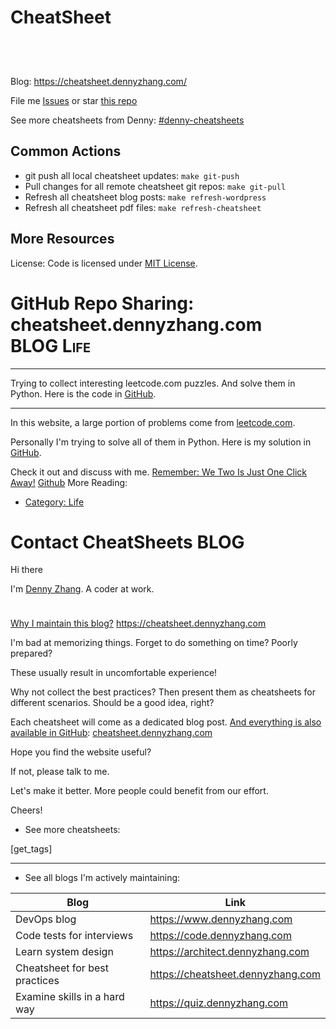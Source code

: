* CheatSheet
#+BEGIN_HTML
<a href="https://github.com/dennyzhang/cheatsheet.dennyzhang.com"><img align="right" width="200" height="183" src="https://www.dennyzhang.com/wp-content/uploads/denny/watermark/github.png" /></a>
<div id="the whole thing" style="overflow: hidden;">
<div style="float: left; padding: 5px"> <a href="https://www.linkedin.com/in/dennyzhang001"><img src="https://www.dennyzhang.com/wp-content/uploads/sns/linkedin.png" alt="linkedin" /></a></div>
<div style="float: left; padding: 5px"><a href="https://github.com/dennyzhang"><img src="https://www.dennyzhang.com/wp-content/uploads/sns/github.png" alt="github" /></a></div>
<div style="float: left; padding: 5px"><a href="https://www.dennyzhang.com/slack" target="_blank" rel="nofollow"><img src="https://slack.dennyzhang.com/badge.svg" alt="slack"/></a></div>
</div>

<br/><br/>
<a href="http://makeapullrequest.com" target="_blank" rel="nofollow"><img src="https://img.shields.io/badge/PRs-welcome-brightgreen.svg" alt="PRs Welcome"/></a>
#+END_HTML

Blog: https://cheatsheet.dennyzhang.com/

File me [[https://github.com/DennyZhang/cheatsheet.dennyzhang.com/issues][Issues]] or star [[https://github.com/DennyZhang/cheatsheet.dennyzhang.com][this repo]]

See more cheatsheets from Denny: [[https://github.com/topics/denny-cheatsheets][#denny-cheatsheets]]

** Common Actions
- git push all local cheatsheet updates: =make git-push=
- Pull changes for all remote cheatsheet git repos: =make git-pull=
- Refresh all cheatsheet blog posts: =make refresh-wordpress=
- Refresh all cheatsheet pdf files: =make refresh-cheatsheet=
** More Resources
 License: Code is licensed under [[https://www.dennyzhang.com/wp-content/mit_license.txt][MIT License]].
#+BEGIN_HTML
 <a href="https://www.dennyzhang.com"><img align="right" width="201" height="268" src="https://raw.githubusercontent.com/USDevOps/mywechat-slack-group/master/images/denny_201706.png"></a>
 <a href="https://www.dennyzhang.com"><img align="right" src="https://raw.githubusercontent.com/USDevOps/mywechat-slack-group/master/images/dns_small.png"></a>

 <a href="https://www.linkedin.com/in/dennyzhang001"><img align="bottom" src="https://www.dennyzhang.com/wp-content/uploads/sns/linkedin.png" alt="linkedin" /></a>
 <a href="https://github.com/DennyZhang"><img align="bottom"src="https://www.dennyzhang.com/wp-content/uploads/sns/github.png" alt="github" /></a>
 <a href="https://www.dennyzhang.com/slack" target="_blank" rel="nofollow"><img align="bottom" src="https://slack.dennyzhang.com/badge.svg" alt="slack"/></a>
#+END_HTML
* org-mode configuration                                           :noexport:
#+STARTUP: overview customtime noalign logdone hidestars
#+DESCRIPTION: 
#+KEYWORDS: 
#+AUTHOR: Denny Zhang
#+EMAIL:  denny@dennyzhang.com
#+TAGS: noexport(n)
#+PRIORITIES: A D C
#+OPTIONS:   H:3 num:t toc:nil \n:nil @:t ::t |:t ^:t -:t f:t *:t <:t
#+OPTIONS:   TeX:t LaTeX:nil skip:nil d:nil todo:t pri:nil tags:not-in-toc
#+EXPORT_EXCLUDE_TAGS: exclude noexport BLOG
#+SEQ_TODO: TODO HALF ASSIGN | DONE BYPASS DELEGATE CANCELED DEFERRED
#+LINK_UP:   
#+LINK_HOME: 
* GitHub Repo Sharing: cheatsheet.dennyzhang.com                   :BLOG:Life:
:PROPERTIES:
:type:     Life, Ads, Popular
:END:
---------------------------------------------------------------------
Trying to collect interesting leetcode.com puzzles. And solve them in Python. Here is the code in [[url-external:https://github.com/DennyZhang/leetcode_interesting_python][GitHub]].

[[image-blog:GitHub Repo Sharing: leetcode_python][https://cdn.dennyzhang.com/images/brain/github_interesting_leetcode.png]]

---------------------------------------------------------------------
In this website, a large portion of problems come from [[url-external:https://leetcode.com][leetcode.com]].

Personally I'm trying to solve all of them in Python. Here is my solution in [[url-external:https://github.com/DennyZhang/leetcode_interesting_python][GitHub]].

Check it out and discuss with me. [[color:#c7254e][Remember: We Two Is Just One Click Away!]]
[[github:DennyZhang][Github]]
More Reading:
- [[https://code.dennyzhang.com/category/life/][Category: Life]]
* Contact CheatSheets                                                  :BLOG:
:PROPERTIES:
:type:     life
:END:

Hi there

I'm [[https://www.linkedin.com/in/dennyzhang001][Denny Zhang]]. A coder at work.

[[https://cheatsheet.dennyzhang.com/contact][https://cdn.dennyzhang.com/images/brain/denny_intro.jpg]]

#+BEGIN_HTML
<div id="the whole thing" style="overflow: hidden;">
<div style="float: left; padding: 5px"> <a href="https://www.linkedin.com/in/dennyzhang001"><img src="https://www.dennyzhang.com/wp-content/uploads/sns/linkedin.png" alt="linkedin" /></a></div>
<div style="float: left; padding: 5px"><a href="https://github.com/DennyZhang"><img src="https://www.dennyzhang.com/wp-content/uploads/sns/github.png" alt="github" /></a></div>
<div style="float: left; padding: 5px"><a href="https://www.dennyzhang.com/slack" target="_blank" rel="nofollow"><img src="https://slack.dennyzhang.com/badge.svg" alt="slack"/></a></div>
</div>
#+END_HTML

[[color:#c7254e][Why I maintain this blog?]] [[https://cheatsheet.dennyzhang.com]]

I'm bad at memorizing things. Forget to do something on time? Poorly prepared?

These usually result in uncomfortable experience!

Why not collect the best practices? Then present them as cheatsheets for different scenarios. Should be a good idea, right?

Each cheatsheet will come as a dedicated blog post. [[color:#c7254e][And everything is also available in GitHub]]: [[https://github.com/dennyzhang/cheatsheet.dennyzhang.com][cheatsheet.dennyzhang.com]]

Hope you find the website useful?

If not, please talk to me.

Let's make it better. More people could benefit from our effort.

Cheers!

- See more cheatsheets:

#+BEGIN_HTML
[get_tags]
#+END_HTML

---------------------------------------------------------------------
- See all blogs I'm actively maintaining:

| Blog                          | Link                              |
|-------------------------------+-----------------------------------|
| DevOps blog                   | https://www.dennyzhang.com        |
| Code tests for interviews     | https://code.dennyzhang.com       |
| Learn system design           | https://architect.dennyzhang.com  |
| Cheatsheet for best practices | https://cheatsheet.dennyzhang.com |
| Examine skills in a hard way  | https://quiz.dennyzhang.com       |
* CANCELED                                                         :noexport:
** CANCELED Create symol link: https://cheatsheet.dennyzhang.com/cheatsheet-kubernetes :noexport:
   CLOSED: [2018-09-09 Sun 00:42]
* DONE                                                             :noexport:
** DONE cheatsheet: add category
   CLOSED: [2018-08-14 Tue 00:31]
** DONE cheatsheet: main page layout
   CLOSED: [2018-08-14 Tue 00:31]

** DONE cheatsheet: change forkme to the specific repo
   CLOSED: [2018-08-14 Tue 23:11]
** DONE github add blog link in two places
   CLOSED: [2018-08-15 Wed 17:53]

** DONE cheatsheet add uptimerobot monitoring
   CLOSED: [2018-08-15 Wed 18:02]

** DONE cheatsheet add github repo: https://github.com/DennyZhang/cheatsheet.dennyzhang.com
   CLOSED: [2018-08-15 Wed 19:50]
** DONE cheatsheet: add submodules
   CLOSED: [2018-08-15 Wed 19:50]
** CANCELED move adsense to the right, and also related cheatsheets: https://cheatsheet.dennyzhang.com/cheatsheet-golang/
   CLOSED: [2018-08-15 Wed 19:50]

** CANCELED cheatsheet add blog post summary
   CLOSED: [2018-08-15 Wed 19:51]

** CANCELED make blog wider: https://cheatsheet.dennyzhang.com/cheatsheet-kubernets/
   CLOSED: [2018-08-15 Wed 19:51]

** DONE cheatsheet: Use emacs to update everything automatically
   CLOSED: [2018-08-15 Wed 20:24]

** DONE cheatsheet: linkedin icon: http://cheatsheet.dennyzhang.com/cheatsheet-groovy/
   CLOSED: [2018-08-15 Wed 20:29]

** DONE org-mode configuration: https://github.com/dennyzhang/cheatsheet-pks-A4
   CLOSED: [2018-08-15 Wed 20:29]
** DONE github repo add link back to my blog post
   CLOSED: [2018-08-15 Wed 20:28]
** DONE blog post: list everything by category
   CLOSED: [2018-08-16 Thu 00:08]

** CANCELED first adsense doesn't show up: https://cheatsheet.dennyzhang.com/contact
   CLOSED: [2018-08-16 Thu 00:08]

** CANCELED cheatsheet ssl issue: http://cheatsheet.dennyzhang.com/cheatsheet-groovy/
   CLOSED: [2018-08-16 Thu 00:08]
** CANCELED no summary or preview
   CLOSED: [2018-08-16 Thu 00:09]
* TODO convert page into github repos                              :noexport:
** https://cheatsheet.dennyzhang.com/cheatsheet-sed-A4
** https://cheatsheet.dennyzhang.com/cheatsheet-networking-A4
* #  --8<-------------------------- separator ------------------------>8-- :noexport:
* TODO [#A] cheatsheet.dennyzhang.com                              :noexport:
** TODO align icon horizontally in blog: https://cheatsheet.dennyzhang.com/cheatsheet-golang/
https://cheatsheet.dennyzhang.com/contact
https://code.dennyzhang.com/contact
** TODO [#A] export more github repo to cheatsheet blog
** HALF icon: emacs, uaac
** TODO featured image: the same height
** #  --8<-------------------------- separator ------------------------>8-- :noexport:
** [#A] similar websites: dash                                    :IMPORTANT:
https://kapeli.com/cheatsheets
** similar websites: 
https://www.cheatsheet.com/
https://www.mediaatelier.com/CheatSheet/
** #  --8<-------------------------- separator ------------------------>8-- :noexport:
** TODO cheatsheet: tail the sns: http://cheatsheet.dennyzhang.com/cheatsheet-knative/
** TODO link back to original website, instead of a common website
** #  --8<-------------------------- separator ------------------------>8-- :noexport:
** HALF file link doesn't look nice: http://cheatsheet.dennyzhang.com/cheatsheet-golang/
** TODO How people can contribute?
** #  --8<-------------------------- separator ------------------------>8-- :noexport:
** Discussion
*** TODO make the font bigger
* HALF [#A] Generate cheatsheet PDF A4                             :noexport:
** TODO [#A] Line too long: line wrap, without truncation
** Add site url, version, logo
** TODO Change font size to smaller
** #  --8<-------------------------- separator ------------------------>8-- :noexport:
** Make the page wider: https://github.com/dennyzhang/cheatsheet-bosh-A4/blob/master/cheatsheet-bosh-A4.pdf
** TODO Add author info
** Add link color
** Add url domain icon to the pdf
** TODO Convert your blog posts to pdf
https://www.overleaf.com/articles/html-cheat-sheet-new/ykrnwnsgyvtk#.W1YiYtgzry0

Convert your blog posts to pdf and submit it to document sharing sites, here is a list of document sharing sites for you to get started.
http://www.shoutmeloud.com/101-ways-to-get-quality-backlinks-to-your-blog.html
** #  --8<-------------------------- separator ------------------------>8-- :noexport:
** [#A] latex template
https://www.overleaf.com/gallery/tagged/cheat-sheet#.W42wnJNKjMU
https://wch.github.io/latexsheet/
https://tex.stackexchange.com/questions/8827/preparing-cheat-sheets

** DONE
*** DONE Change backup filename: README.pdf
    CLOSED: [2018-09-03 Mon 16:33]
*** DONE Add latex html support: mute the html block
    CLOSED: [2018-09-03 Mon 17:35]
*** DONE Update link script: pdf, and export_file_name
    CLOSED: [2018-09-03 Mon 17:35]
*** DONE error message: need to install pdflatex
    CLOSED: [2018-09-03 Mon 17:36]
 /bin/bash: pdflatex: command not found
 #+BEGIN_EXAMPLE
 Debugger entered--Lisp error: (error "File \"/Users/zdenny/Dropbox/git_code/cheatsheet.dennyzhang.com/cheatsheet-kubernetes-A4/README.pdf\" wasn't produced.  See \"*Org PDF LaTeX Output*\" for details")
   signal(error ("File \"/Users/zdenny/Dropbox/git_code/cheatsheet.dennyzhang.com/cheatsheet-kubernetes-A4/README.pdf\" wasn't produced.  See \"*Org PDF LaTeX Output*\" for details"))
   error("File \"/Users/zdenny/Dropbox/git_code/cheatsheet.dennyzhang.com/cheatsheet-kubernetes-A4/README.pdf\" wasn't produced.  See \"*Org PDF LaTeX Output*\" for details")
   org-compile-file("README.tex" ("%L -interaction nonstopmode -output-directory %o %f" "%L -interaction nonstopmode -output-directory %o %f" "%L -interaction nonstopmode -output-directory %o %f") "pdf" "See \"*Org PDF LaTeX Output*\" for details" #<buffer *Org PDF LaTeX Output*> ((66 . "bibtex") (76 . "pdflatex")))
   org-latex-compile("README.tex")
   #f(compiled-function (file) #<bytecode 0x4149e2f9>)("README.tex")
   org-export-to-file(latex "README.tex" nil nil nil nil nil #f(compiled-function (file) #<bytecode 0x4149e2f9>))
   org-latex-export-to-pdf(nil nil nil nil)
   org-export-dispatch(nil)
   funcall-interactively(org-export-dispatch nil)
   call-interactively(org-export-dispatch nil nil)
   command-execute(org-export-dispatch)
 #+END_EXAMPLE
** TODO generate A4 pdf: https://github.com/PrateekKumarSingh/CheatSheets :noexport:
* TODO [#A] Role model                                             :noexport:
** http://cheatsheetworld.com/
** [#A] https://github.com/rstacruz/cheatsheets
** python: https://github.com/crazyguitar/pysheeet
** python: https://github.com/trekhleb/learn-python
** ai: https://github.com/kailashahirwar/cheatsheets-ai
** golang: https://github.com/a8m/go-lang-cheat-sheet
** mindmap: https://github.com/dformoso/machine-learning-mindmap
** reactjs: https://github.com/vhpoet/react-native-styling-cheat-sheet
** git: https://github.com/arslanbilal/git-cheat-sheet
** angularjs: https://github.com/mgechev/angular-performance-checklist
** https://github.com/LeCoupa/awesome-cheatsheets
** javascript: https://github.com/mbeaudru/modern-js-cheatsheet
** https://github.com/liorvh/Cheatsheets-1         :noexport:
** good interactive way: https://cheat.sh/cd
https://github.com/chubin/cheat.sh
** emoji: https://www.webfx.com/tools/emoji-cheat-sheet/
https://github.com/WebpageFX/emoji-cheat-sheet.com
** aggregation: https://github.com/remigiusz-suwalski/programming-cheatsheets
** TODO Role model: good latex/pdf: https://github.com/rstudio/cheatsheets
** TODO how to show code snippets in a better way: https://github.com/DrkSephy/es6-cheatsheet :noexport:
** TODO [#A] Role model: enable people to use it as a command line https://github.com/chrisallenlane/cheat
** TODO [#A] Role model: enable people to autocomplete https://github.com/chrisallenlane/cheat
** TODO [#A] Role model: enable people to grow it as a community https://github.com/chrisallenlane/cheat
** TODO [#A] regexp: https://www.regular-expressions.info/quickstart.html :IMPORTANT:
* TODO [#A] Layout suggestions                                     :noexport:
** TODO [#A] emacs wordpress block width: https://cheatsheet.dennyzhang.com/cheatsheet-concourse :noexport:
 It's different from this:
 https://cheatsheet.dennyzhang.com/cheatsheet-find
** #  --8<-------------------------- separator ------------------------>8-- :noexport:
** TODO [#A] org-mode two talbes horizontally: https://devhints.io/bash :noexport:
 https://cheatsheet.dennyzhang.com/cheatsheet-shell-A4
** TODO support emoji usage                                        :noexport:
** TODO ssl certificate warning: https://cheatsheet.dennyzhang.com/cheatsheet-emacs :noexport:
** Add most popular cheatsheet to github readme
* TODO [#A] Improve Content                                        :noexport:
** TODO improve jq cheatsheet                                      :noexport:
** TODO opensource improvement: apt cheatsheet                     :noexport:
 http://sai628.com/2017-02-27-homebrew-cheatsheet.html
 https://www.anintegratedworld.com/neat-little-brew-cheat-sheet/
 https://joshbuchea.com/homebrew-cheatsheet/
 http://macappstore.org/cheatsheet/
 https://gist.github.com/kpearson/9661ea5de9f460fb5e8b
 https://github.com/SebastianBoldt/Homebrew-Cheatsheet
** HALF Implement Common Data Structures But Missing In Golang :noexport:Language:
   :PROPERTIES:
   :type:     golang, language
   :END:
 ---------------------------------------------------------------------
 Golang is hot. But if you're from 

 Here are things I [[color:#c7254e][like and dislike]].

 Check it out. And share your experience or feedback with me.

 [[image-blog:My Common Python Coding Mistakes][https://raw.githubusercontent.com/dennyzhang/images/master/blog/python_logo.jpg]]
 ---------------------------------------------------------------------
 Related Resources In GitHub from Denny:

 [[url-external:https://github.com/dennyzhang/cheatsheet-golang-A4][cheatsheet-golang-A4]]
 [[url-external:https://github.com/dennyzhang/cheatsheet-python-A4][cheatsheet-python-A4]]
 [[github:DennyZhang][Github]]
*** BFS vs DFS
 https://code.dennyzhang.com/keys-and-rooms
*** TrieTree
*** Set
*** Reverse A list
*** github repo
 ---------------------------------------------------------------------
 Related Reading:

 [display-posts tag="language" posts_per_page="100" orderby="title"]
** TODO Blog: "apt-get update" stuck                               :noexport:
 Ign http://mirrors.linode.com trusty/universe Translation-en_US
 100% [Connecting to security.ubuntu.com (2001:67c:1560:8001::11)]

#+BEGIN_EXAMPLE
 root@explorees6:~# ps -ef | grep apt
 root      7347  7190  0 12:17 ?        00:00:00 apt-get update
 root      7352  7347  0 12:17 ?        00:00:00 /usr/lib/apt/methods/http
 root      7353  7347  0 12:17 ?        00:00:00 /usr/lib/apt/methods/http
 root      7355  7347  0 12:17 ?        00:00:00 /usr/lib/apt/methods/gpgv
 root      7361  7347  0 12:17 ?        00:00:03 /usr/lib/apt/methods/copy
 root      7417  7383  0 12:24 pts/2    00:00:00 grep --color=auto apt

 root@explorees6:~# ps -ef | grep 7190
 root      7190  7185  0 12:17 ?        00:00:03 chef-solo worker: ppid=7185;start=12:17:10;
 root      7347  7190  0 12:17 ?        00:00:00 apt-get update
 root      7430  7383  0 12:26 pts/2    00:00:00 grep --color=auto 7190
#+END_EXAMPLE
* TODO [#A] Make it more useful                                    :noexport:
** TODO enable people to better search; https://devhints.io/       :noexport:
** TODO [#A] generate TOC: https://cheatsheet.dennyzhang.com/cheatsheet-kubernetes :noexport:
* #  --8<-------------------------- separator ------------------------>8-- :noexport:
* HALF [#A] Create a PR kubernetes community for https://kubernetes.io/docs/reference/kubectl/cheatsheet/ :noexport:
https://github.com/kubernetes/website/compare/master...dennyzhang:master
https://github.com/dennyzhang/website/blob/6a88f51ce3f0c1339d2e0f272680beb3d3601b7b/content/en/docs/reference/kubectl/cheatsheet.md

* TODO [#B] Fail the pdf generating job when some lines are truncated :noexport:
* TODO Build internal links                                        :noexport:
* TODO Add guideline for how people to contribute                  :noexport:
* #  --8<-------------------------- separator ------------------------>8-- :noexport:
* TODO Merge challenges-golang-datastructure into golang cheatsheet :noexport:
* TODO Merge challenges-python-datastructure into python cheatsheet :noexport:
* #  --8<-------------------------- separator ------------------------>8-- :noexport:
* TODO [#A] cheatsheet health for IT workers                       :noexport:
 https://login.remedyint.com/app/mod_delivery.cfm?ElementPosition=66&cachekill=BCD0A10F-9DB9-02A1-9D4416666C0D7F3C

 No discomfort should be felt while performing stretches. 

 Keep your mouse close so you are not extending your arm to use it
 Relax your fingers on the mouse buttons

 Infrequent work-related discomfort
 Rests elbows on armrests
 Monitor moderately off center
 Hands and wrists rest on hard surface
 Severe shoulder abduction
 Feet do not rest comfortably on floor or footrest
 Wrists bent backward
 Moderate forward head posture
 Backrest too high
 Takes breaks once every 3 hours
* TODO markdown: /Users/zdenny/git_code/kubernets_community/cheat/cheat/cheatsheets/ :noexport:
* TODO [#A] apparmor: /Users/zdenny/git_code/kubernets_community/cheat/cheat/cheatsheets/ :noexport:
* TODO asciiart: /Users/zdenny/git_code/kubernets_community/cheat/cheat/cheatsheets/ :noexport:
* TODO yum & rpm & rpm2cpio & urpm: /Users/zdenny/git_code/kubernets_community/cheat/cheat/cheatsheets/ :noexport:
* TODO wget: /Users/zdenny/git_code/kubernets_community/cheat/cheat/cheatsheets/ :noexport:
* TODO sql & sqlite3 & mysql & psql & sqlmap & mysqldump: /Users/zdenny/git_code/kubernets_community/cheat/cheat/cheatsheets/ :noexport:
https://github.com/treehouse/cheatsheets
* TODO [#A] apk/apt/apt-cache/apt-get/aptitude/dpkg/deb: /Users/zdenny/git_code/kubernets_community/cheat/cheat/cheatsheets/ :noexport:
* TODO du & dd && df & lsblk & lvm & mdadm: /Users/zdenny/git_code/kubernets_community/cheat/cheat/cheatsheets/ :noexport:
* TODO chmod & chown: /Users/zdenny/git_code/kubernets_community/cheat/cheat/cheatsheets/ :noexport:
* TODO convert: /Users/zdenny/git_code/kubernets_community/cheat/cheat/cheatsheets/ :noexport:
* #  --8<-------------------------- separator ------------------------>8-- :noexport:
* TODO ifconfig & ip & iwconfig & route & ss & ntp & nmap & nc & ncat & netstat & dhclient: /Users/zdenny/git_code/kubernets_community/cheat/cheat/cheatsheets/ :noexport:
* TODO od: /Users/zdenny/git_code/kubernets_community/cheat/cheat/cheatsheets/ :noexport:
* TODO openssl: /Users/zdenny/git_code/kubernets_community/cheat/cheat/cheatsheets/ :noexport:
* TODO mount & udisksctl: /Users/zdenny/git_code/kubernets_community/cheat/cheat/cheatsheets/ :noexport:
* TODO systemctl & systemd: /Users/zdenny/git_code/kubernets_community/cheat/cheat/cheatsheets/ :noexport:
* #  --8<-------------------------- separator ------------------------>8-- :noexport:
* HALF Improve https://cheatsheet.dennyzhang.com/cheatsheet-pack-A4 :noexport:
* HALF Improve https://cheatsheet.dennyzhang.com/cheatsheet-cp-a4  :noexport:
* HALF Improve https://cheatsheet.dennyzhang.com/cheatsheet-tcpdump-A4 :noexport:
* HALF Improve https://cheatsheet.dennyzhang.com/cheatsheet-cron-A4 :noexport:
* HALF Improve https://cheatsheet.dennyzhang.com/cheatsheet-diff-a4 :noexport:
* #  --8<-------------------------- separator ------------------------>8-- :noexport:
* TODO split drive test into a dedicated one: https://cheatsheet.dennyzhang.com/cheatsheet-living-in-ca :noexport:
* TODO [#A] github org-ruby fails to generate TOC: https://github.com/dennyzhang/challenges-k8s-istio :noexport:
* TODO [#A] PR: add my yaml examples to https://github.com/kubernetes/examples :noexport:
* TODO [#A] health cheatsheet: /Users/mac/Dropbox/org_data/life/life.org :noexport:
* #  --8<-------------------------- separator ------------------------>8-- :noexport:
* TODO cheatsheet: linux check plain text file                     :noexport:
* TODO cheatsheet: linux check process                             :noexport:
** HALF linux sort problem by ram usage
top -b -o +%MEM |head -30

https://www.commandlinefu.com/commands/view/3/display-the-top-ten-running-processes-sorted-by-memory-usage
* TODO ps & kill: /Users/zdenny/git_code/kubernets_community/cheat/cheat/cheatsheets/ :noexport:
* #  --8<-------------------------- separator ------------------------>8-- :noexport:
* HALF Improve https://cheatsheet.dennyzhang.com/cheatsheet-iptables-A4 :noexport:
* HALF Improve https://cheatsheet.dennyzhang.com/cheatsheet-makefile-A4 :noexport:
